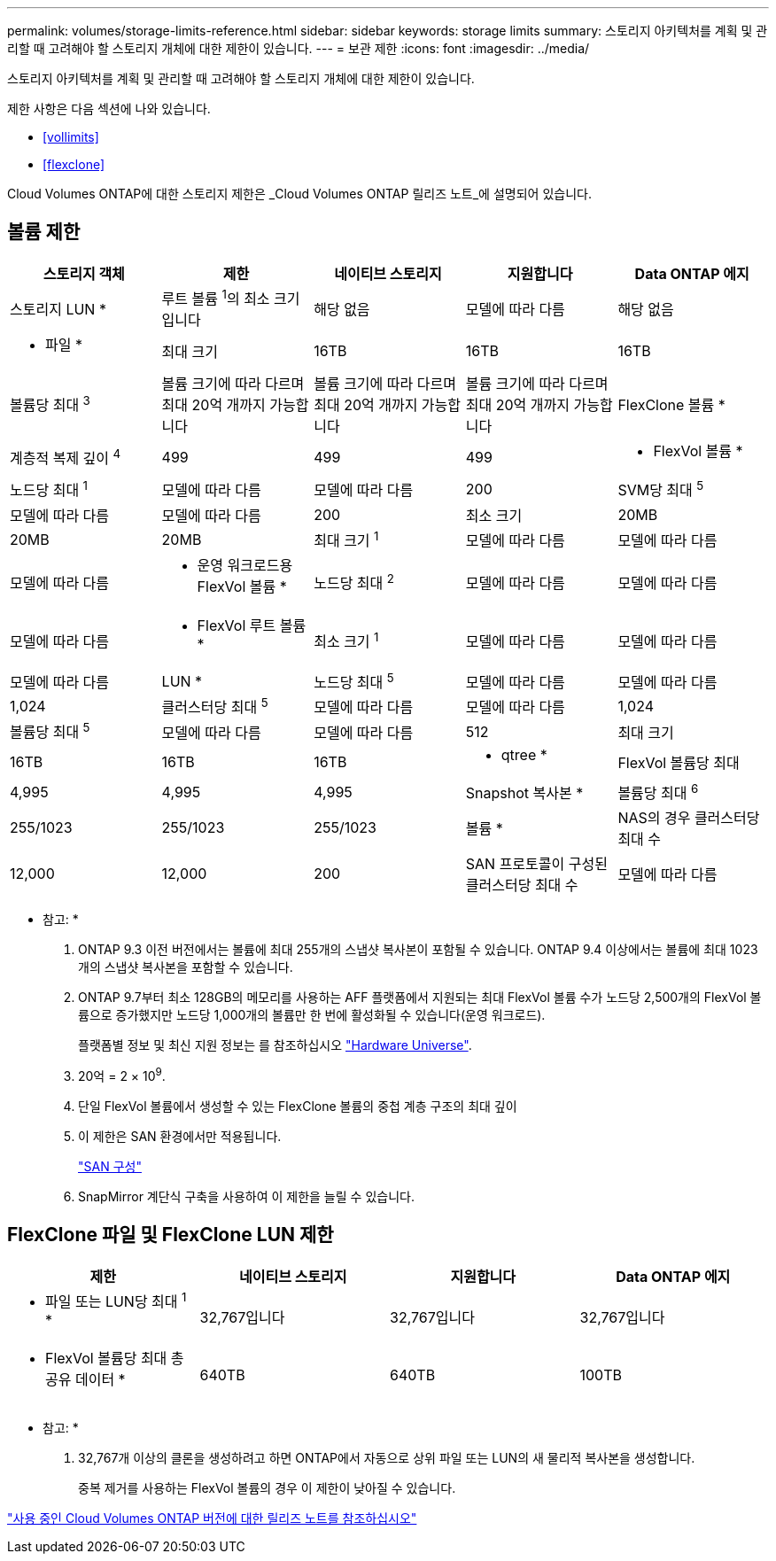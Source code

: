 ---
permalink: volumes/storage-limits-reference.html 
sidebar: sidebar 
keywords: storage limits 
summary: 스토리지 아키텍처를 계획 및 관리할 때 고려해야 할 스토리지 개체에 대한 제한이 있습니다. 
---
= 보관 제한
:icons: font
:imagesdir: ../media/


[role="lead"]
스토리지 아키텍처를 계획 및 관리할 때 고려해야 할 스토리지 개체에 대한 제한이 있습니다.

제한 사항은 다음 섹션에 나와 있습니다.

* <<vollimits>>
* <<flexclone>>


Cloud Volumes ONTAP에 대한 스토리지 제한은 _Cloud Volumes ONTAP 릴리즈 노트_에 설명되어 있습니다.



== 볼륨 제한

[cols="5*"]
|===
| 스토리지 객체 | 제한 | 네이티브 스토리지 | 지원합니다 | Data ONTAP 에지 


 a| 
스토리지 LUN *
 a| 
루트 볼륨 ^1^의 최소 크기입니다
 a| 
해당 없음
 a| 
모델에 따라 다름
 a| 
해당 없음



 a| 
* 파일 *
 a| 
최대 크기
 a| 
16TB
 a| 
16TB
 a| 
16TB



 a| 
볼륨당 최대 ^3^
 a| 
볼륨 크기에 따라 다르며 최대 20억 개까지 가능합니다
 a| 
볼륨 크기에 따라 다르며 최대 20억 개까지 가능합니다
 a| 
볼륨 크기에 따라 다르며 최대 20억 개까지 가능합니다



 a| 
FlexClone 볼륨 *
 a| 
계층적 복제 깊이 ^4^
 a| 
499
 a| 
499
 a| 
499



 a| 
* FlexVol 볼륨 *
 a| 
노드당 최대 ^1^
 a| 
모델에 따라 다름
 a| 
모델에 따라 다름
 a| 
200



 a| 
SVM당 최대 ^5^
 a| 
모델에 따라 다름
 a| 
모델에 따라 다름
 a| 
200



 a| 
최소 크기
 a| 
20MB
 a| 
20MB
 a| 
20MB



 a| 
최대 크기 ^1^
 a| 
모델에 따라 다름
 a| 
모델에 따라 다름
 a| 
모델에 따라 다름



 a| 
* 운영 워크로드용 FlexVol 볼륨 *
 a| 
노드당 최대 ^2^
 a| 
모델에 따라 다름
 a| 
모델에 따라 다름
 a| 
모델에 따라 다름



 a| 
* FlexVol 루트 볼륨 *
 a| 
최소 크기 ^1^
 a| 
모델에 따라 다름
 a| 
모델에 따라 다름
 a| 
모델에 따라 다름



 a| 
LUN *
 a| 
노드당 최대 ^5^
 a| 
모델에 따라 다름
 a| 
모델에 따라 다름
 a| 
1,024



 a| 
클러스터당 최대 ^5^
 a| 
모델에 따라 다름
 a| 
모델에 따라 다름
 a| 
1,024



 a| 
볼륨당 최대 ^5^
 a| 
모델에 따라 다름
 a| 
모델에 따라 다름
 a| 
512



 a| 
최대 크기
 a| 
16TB
 a| 
16TB
 a| 
16TB



 a| 
* qtree *
 a| 
FlexVol 볼륨당 최대
 a| 
4,995
 a| 
4,995
 a| 
4,995



 a| 
Snapshot 복사본 *
 a| 
볼륨당 최대 ^6^
 a| 
255/1023
 a| 
255/1023
 a| 
255/1023



 a| 
볼륨 *
 a| 
NAS의 경우 클러스터당 최대 수
 a| 
12,000
 a| 
12,000
 a| 
200



 a| 
SAN 프로토콜이 구성된 클러스터당 최대 수
 a| 
모델에 따라 다름
 a| 
모델에 따라 다름
 a| 
200

|===
* 참고: *

. ONTAP 9.3 이전 버전에서는 볼륨에 최대 255개의 스냅샷 복사본이 포함될 수 있습니다. ONTAP 9.4 이상에서는 볼륨에 최대 1023개의 스냅샷 복사본을 포함할 수 있습니다.
. ONTAP 9.7부터 최소 128GB의 메모리를 사용하는 AFF 플랫폼에서 지원되는 최대 FlexVol 볼륨 수가 노드당 2,500개의 FlexVol 볼륨으로 증가했지만 노드당 1,000개의 볼륨만 한 번에 활성화될 수 있습니다(운영 워크로드).
+
플랫폼별 정보 및 최신 지원 정보는 를 참조하십시오 https://hwu.netapp.com/["Hardware Universe"].

. 20억 = 2 × 10^9^.
. 단일 FlexVol 볼륨에서 생성할 수 있는 FlexClone 볼륨의 중첩 계층 구조의 최대 깊이
. 이 제한은 SAN 환경에서만 적용됩니다.
+
link:../san-config/index.html["SAN 구성"]

. SnapMirror 계단식 구축을 사용하여 이 제한을 늘릴 수 있습니다.




== FlexClone 파일 및 FlexClone LUN 제한

[cols="4*"]
|===
| 제한 | 네이티브 스토리지 | 지원합니다 | Data ONTAP 에지 


 a| 
* 파일 또는 LUN당 최대 ^1^ *
 a| 
32,767입니다
 a| 
32,767입니다
 a| 
32,767입니다



 a| 
* FlexVol 볼륨당 최대 총 공유 데이터 *
 a| 
640TB
 a| 
640TB
 a| 
100TB

|===
* 참고: *

. 32,767개 이상의 클론을 생성하려고 하면 ONTAP에서 자동으로 상위 파일 또는 LUN의 새 물리적 복사본을 생성합니다.
+
중복 제거를 사용하는 FlexVol 볼륨의 경우 이 제한이 낮아질 수 있습니다.



https://www.netapp.com/cloud-services/cloud-manager/documentation/["사용 중인 Cloud Volumes ONTAP 버전에 대한 릴리즈 노트를 참조하십시오"]
